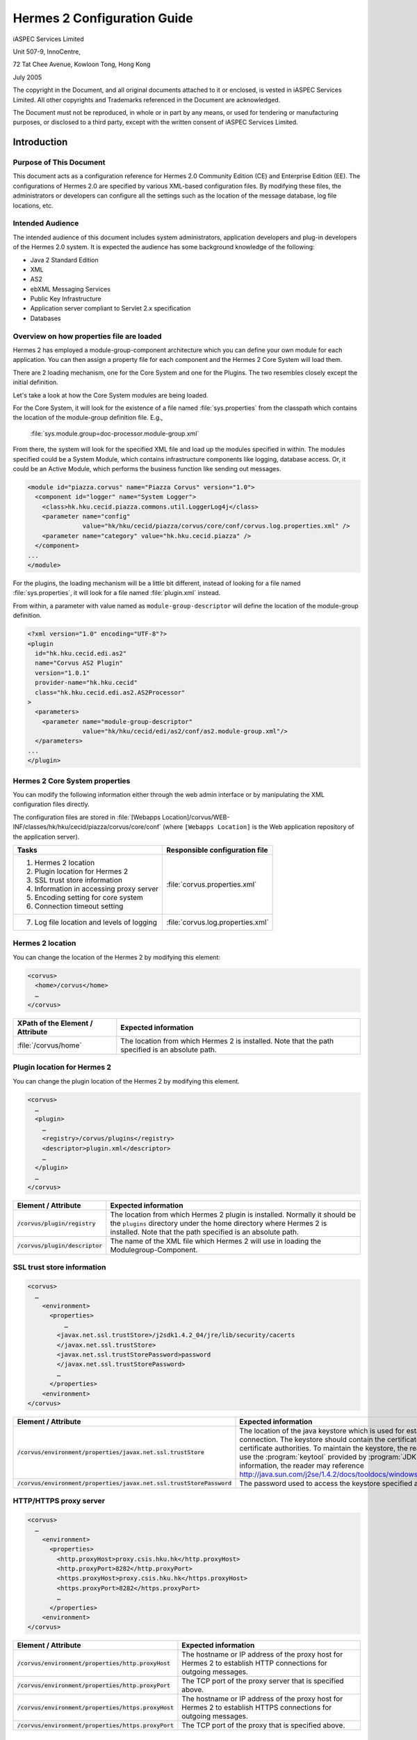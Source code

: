 .. _configuration:

Hermes 2 Configuration Guide
============================

iASPEC Services Limited

Unit 507-9, InnoCentre, 

72 Tat Chee Avenue, Kowloon Tong, Hong Kong

July 2005

The copyright in the Document, and all original documents attached to it or enclosed, is vested in iASPEC Services Limited.  All other copyrights and Trademarks referenced in the Document are acknowledged.

The Document must not be reproduced, in whole or in part by any means, or used for tendering or manufacturing purposes, or disclosed to a third party, except with the written consent of iASPEC Services Limited.


Introduction
------------

Purpose of This Document
^^^^^^^^^^^^^^^^^^^^^^^^

This document acts as a configuration reference for Hermes 2.0 Community Edition (CE) and Enterprise Edition (EE). The configurations of Hermes 2.0 are specified by various XML-based configuration files. By modifying these files, the administrators or developers can configure all the settings such as the location of the message database, log file locations, etc.

Intended Audience
^^^^^^^^^^^^^^^^^

The intended audience of this document includes system administrators, application developers and plug-in developers of the Hermes 2.0 system. It is expected the audience has some background knowledge of the following:

*   Java 2 Standard Edition
*   XML
*   AS2
*   ebXML Messaging Services
*   Public Key Infrastructure
*   Application server compliant to Servlet 2.x specification
*   Databases

Overview on how properties file are loaded
^^^^^^^^^^^^^^^^^^^^^^^^^^^^^^^^^^^^^^^^^^

Hermes 2 has employed a module-group-component architecture which you can define your own module for each application. You can then assign a property file for each component and the Hermes 2 Core System will load them.

There are 2 loading mechanism, one for the Core System and one for the Plugins. The two resembles closely except the initial definition.  

.. image:: _static/images/2-overview-1.jpeg

Let's take a look at how the Core System modules are being loaded. 

For the Core System, it will look for the existence of a file named :file:`sys.properties` from the classpath which contains the location of the module-group definition file. E.g.,

    :file:`sys.module.group=doc-processor.module-group.xml`

From there, the system will look for the specified XML file and load up the modules specified in within. The modules specified could be a System Module, which contains infrastructure components like logging, database access. Or, it could be an Active Module, which performs the business function like sending out messages.

.. code-block:: xml

    <module id="piazza.corvus" name="Piazza Corvus" version="1.0">
      <component id="logger" name="System Logger">
        <class>hk.hku.cecid.piazza.commons.util.LoggerLog4j</class>
        <parameter name="config" 
                   value="hk/hku/cecid/piazza/corvus/core/conf/corvus.log.properties.xml" />		
        <parameter name="category" value="hk.hku.cecid.piazza" />
      </component>
    ...
    </module>

For the plugins, the loading mechanism will be a little bit different, instead of looking for a file named :file:`sys.properties`, it will look for a file named :file:`plugin.xml` instead. 

.. image:: _static/images/2-overview-2.jpeg

From within, a parameter with value named as :literal:`module-group-descriptor` will define the location of the module-group definition.

.. code-block:: xml

    <?xml version="1.0" encoding="UTF-8"?>
    <plugin
      id="hk.hku.cecid.edi.as2"
      name="Corvus AS2 Plugin"
      version="1.0.1"
      provider-name="hk.hku.cecid"
      class="hk.hku.cecid.edi.as2.AS2Processor"
    >
      <parameters>
        <parameter name="module-group-descriptor"
                   value="hk/hku/cecid/edi/as2/conf/as2.module-group.xml"/>
      </parameters>
    ...
    </plugin>

Hermes 2 Core System properties
^^^^^^^^^^^^^^^^^^^^^^^^^^^^^^^
You can modify the following information either through the web admin interface or by manipulating the XML configuration files directly.

The configuration files are stored in :file:`[Webapps Location]/corvus/WEB-INF/classes/hk/hku/cecid/piazza/corvus/core/conf` (where :literal:`[Webapps Location]` is the Web application repository of the application server).

+----------------------------------------------------------------------+----------------------------------------+
| Tasks                                                                | Responsible configuration file         |
+======================================================================+========================================+
| 1.    Hermes 2 location                                              |                                        |
|                                                                      |                                        | 
| 2.    Plugin location for Hermes 2                                   |                                        |
|                                                                      |                                        | 
| 3.    SSL trust store information                                    |                                        |
|                                                                      |                                        | 
| 4.    Information in accessing proxy server                          | :file:`corvus.properties.xml`          |           
|                                                                      |                                        | 
| 5.    Encoding setting for core system                               |                                        |       
|                                                                      |                                        | 
| 6.    Connection timeout setting                                     |                                        | 
+----------------------------------------------------------------------+----------------------------------------+
| 7.    Log file location and levels of logging                        | :file:`corvus.log.properties.xml`      |
+----------------------------------------------------------------------+----------------------------------------+

Hermes 2 location
^^^^^^^^^^^^^^^^^
You can change the location of the Hermes 2 by modifying this element:

.. code-block:: xml

   <corvus>
     <home>/corvus</home>
     …
   </corvus>

+----------------------------------+--------------------------------------------------------------------------------------------------+
| XPath of the Element / Attribute | Expected information                                                                             |
+==================================+==================================================================================================+
| :file:`/corvus/home`             | The location from which Hermes 2 is installed. Note that the path specified is an absolute path. |
+----------------------------------+--------------------------------------------------------------------------------------------------+
 
Plugin location for Hermes 2
^^^^^^^^^^^^^^^^^^^^^^^^^^^^
You can change the plugin location of the Hermes 2 by modifying this element.

.. code-block:: xml

    <corvus>
      …
      <plugin>
        …   
        <registry>/corvus/plugins</registry>
        <descriptor>plugin.xml</descriptor>
        …
      </plugin>
      …
    </corvus>

+-----------------------------------+-----------------------------------------------------------------------------------------------------------------------------------------------------------------------------------------------------------------------+
| Element / Attribute               | Expected information                                                                                                                                                                                                  |
+===================================+=======================================================================================================================================================================================================================+
| :code:`/corvus/plugin/registry`   | The location from which Hermes 2 plugin is installed. Normally it should be the :literal:`plugins` directory under the home directory where Hermes 2 is installed.  Note that the path specified is an absolute path. |
+-----------------------------------+-----------------------------------------------------------------------------------------------------------------------------------------------------------------------------------------------------------------------+
| :code:`/corvus/plugin/descriptor` | The name of the XML file which Hermes 2 will use in loading the Modulegroup-Component.                                                                                                                                |
+-----------------------------------+-----------------------------------------------------------------------------------------------------------------------------------------------------------------------------------------------------------------------+

SSL trust store information
^^^^^^^^^^^^^^^^^^^^^^^^^^^
.. code-block:: xml

    <corvus>
      …
        <environment>
          <properties>
              …
            <javax.net.ssl.trustStore>/j2sdk1.4.2_04/jre/lib/security/cacerts
            </javax.net.ssl.trustStore>
            <javax.net.ssl.trustStorePassword>password
            </javax.net.ssl.trustStorePassword>
            …
          </properties>
        <environment>
    </corvus>


+-------------------------------------------------------------------------+---------------------------------------------------------------------------------------------------------------------------------------------------------------------------------------------------------------------------------------------------------------------------------------------------------------------------------------------------------------------------------------------+
| Element / Attribute                                                     | Expected information                                                                                                                                                                                                                                                                                                                                                                        |
+=========================================================================+=============================================================================================================================================================================================================================================================================================================================================================================================+
| :code:`/corvus/environment/properties/javax.net.ssl.trustStore`         | The location of the java keystore which is used for establishing SSL connection. The keystore should contain the certificates of trusted certificate authorities. To maintain the keystore, the reader should use the :program:`keytool` provided by :program:`JDK`. For more information, the reader may reference http://java.sun.com/j2se/1.4.2/docs/tooldocs/windows/keytool.html.      |
+-------------------------------------------------------------------------+---------------------------------------------------------------------------------------------------------------------------------------------------------------------------------------------------------------------------------------------------------------------------------------------------------------------------------------------------------------------------------------------+
| :code:`/corvus/environment/properties/javax.net.ssl.trustStorePassword` | The password used to access the keystore specified above.                                                                                                                                                                                                                                                                                                                                   |
+-------------------------------------------------------------------------+---------------------------------------------------------------------------------------------------------------------------------------------------------------------------------------------------------------------------------------------------------------------------------------------------------------------------------------------------------------------------------------------+

HTTP/HTTPS proxy server
^^^^^^^^^^^^^^^^^^^^^^^

.. code-block:: xml

    <corvus>
      …
        <environment>
          <properties>
            <http.proxyHost>proxy.csis.hku.hk</http.proxyHost> 
            <http.proxyPort>8282</http.proxyPort> 
            <https.proxyHost>proxy.csis.hku.hk</https.proxyHost> 
            <https.proxyPort>8282</https.proxyPort>
            …
          </properties>
        <environment>
    </corvus>


+--------------------------------------------------------+-----------------------------------------------------------------------------------------------------------------+
| Element / Attribute                                    | Expected information                                                                                            |
+========================================================+=================================================================================================================+
| :code:`/corvus/environment/properties/http.proxyHost`  | The hostname or IP address of the proxy host for Hermes 2 to establish HTTP connections for outgoing messages.  |
+--------------------------------------------------------+-----------------------------------------------------------------------------------------------------------------+
| :code:`/corvus/environment/properties/http.proxyPort`  | The TCP port of the proxy server that is specified above.                                                       |
+--------------------------------------------------------+-----------------------------------------------------------------------------------------------------------------+
| :code:`/corvus/environment/properties/https.proxyHost` | The hostname or IP address of the proxy host for Hermes 2 to establish HTTPS connections for outgoing messages. |
+--------------------------------------------------------+-----------------------------------------------------------------------------------------------------------------+
| :code:`/corvus/environment/properties/https.proxyPort` | The TCP port of the proxy that is specified above.                                                              |
+--------------------------------------------------------+-----------------------------------------------------------------------------------------------------------------+

Encoding setting for core system
^^^^^^^^^^^^^^^^^^^^^^^^^^^^^^^^

.. code-block:: xml

    <corvus>
      …
        <encoding>
          <servlet-request>UTF-8</servlet-request>
          <servlet-response>text/html;UTF-8</servlet-response>
        </encoding>CPver sh HTTP connections.eader may reference store,  e.g. istrators, application developers and plug-in developers to the Herm
    …
    </corvus>


+-------------------------------------------+-----------------------------------------------------------------------------------------------------------------------------------+
| Element / Attribute                       | Expected information                                                                                                              |
+===========================================+===================================================================================================================================+
| :code:`/corvus/encoding/servlet-request`  | The encoding of the incoming HTTP or HTTPS requests. UTF-8 is the recommended value because it can handle most written languages. |
+-------------------------------------------+-----------------------------------------------------------------------------------------------------------------------------------+
| :code:`/corvus/encoding/servlet-response` | The encoding of the outgoing HTTP or HTTP responses.                                                                              |
+-------------------------------------------+-----------------------------------------------------------------------------------------------------------------------------------+

Connection timeout setting
^^^^^^^^^^^^^^^^^^^^^^^^^^
.. code-block:: xml

    <corvus>
        …
      <properties>
        …
        <sun.net.client.defaultConnectTimeout>30000</sun.net.client.defaultConnectTimeout>
        <sun.net.client.defaultReadTimeout>300000</sun.net.client.defaultReadTimeout>
        …
      </properties>
      …
    </corvus>


+----------------------------------------------------------------+-----------------------------------------------------------------------------------------------------------------------------------------------------------------+
| Element / Attribute                                            | Expected information                                                                                                                                            |
+================================================================+=================================================================================================================================================================+
| :code:`/corvus/properies/sun.net.client.defaultConnectTimeout` | It specifies the timeout (in milliseconds) to establish the HTTP or HTTPS connections for outgoing messages. 30 seconds is the recommended value.               |
+----------------------------------------------------------------+-----------------------------------------------------------------------------------------------------------------------------------------------------------------+
| :code:`/corvus/properies/sun.net.client.defaultReadTimeout`    | It specifies the timeout (in milliseconds) when reading from input stream when a HTTP or HTTPS connection is established. 300 seconds is the recommended value. |
+----------------------------------------------------------------+-----------------------------------------------------------------------------------------------------------------------------------------------------------------+

Log file location and levels of logging
To change the settings of the log reported by corvus, you will need to modify the XML file named :file:`corvus.log.properties.xml`. How to configure the logging module is the same as configuring Apache Log4j. Note that for configuring the logs of ebMS plug-ins, you need to edit another configuration file.

.. code-block:: xml

    <log4j:configuration debug="null" threshold="null" xmlns:log4j="http://jakarta.apache.org/log4j/">
    <appender name="corvus" class="org.apache.log4j.RollingFileAppender">     
      <param name="File" value="/corvus/corvus.log"/>     
      <param name="Encoding" value="UTF-8"/>     
      <param name="MaxFileSize" value="100KB"/>     
      <param name="MaxBackupIndex" value="1"/>     
      <layout class="org.apache.log4j.PatternLayout">       
        <param name="ConversionPattern" value="%d{yyyy-MM-dd HH:mm:ss} [%-12.12t] &lt;%-5p&gt; &lt;%m&gt;%n"/>     
      </layout>  
    </appender>
    <category additivity="true" name="hk.hku.cecid.piazza">
      <priority value="debug"/>
      <appender-ref ref="corvus"/>
    </category>
    </log4j:configuration>

+------------------------------------------------------------------------------------------------------------------------------------------------------------------------------------------------------------------------------------+------------------------------------------------------------------------------------------------------------------------------------------------------------------------------------------------------------------------------------------------------------------------------------------------------------------+
| Element / Attribute                                                                                                                                                                                                                | Expected information                                                                                                                                                                                                                                                                                             |
+====================================================================================================================================================================================================================================+==================================================================================================================================================================================================================================================================================================================+
| :code:`log4j/category/priority`                                                                                                                                                                                                    | The log level of the Corvus logging. The available levels are :code:`debug`, :code:`info`, :code:`warn`, :code:`error` and :code:`fatal`. If you set the value as :code:`debug`, all logs will be printed.                                                                                                       |
+------------------------------------------------------------------------------------------------------------------------------------------------------------------------------------------------------------------------------------+------------------------------------------------------------------------------------------------------------------------------------------------------------------------------------------------------------------------------------------------------------------------------------------------------------------+
| :code:`/log4j/category/appender-ref@ref`                                                                                                                                                                                           | The name of the :code:`appender` to be used for logging. An :code:`appender` is to specify how to generate log files. In the above example, an :code:`appender` configuration element :code:`corvus` is used. The settings of the :code:`appender` are specified by the referenced :code:`appender` element.     |
+------------------------------------------------------------------------------------------------------------------------------------------------------------------------------------------------------------------------------------+------------------------------------------------------------------------------------------------------------------------------------------------------------------------------------------------------------------------------------------------------------------------------------------------------------------+
| :code:`/log4j/appender@class`                                                                                                                                                                                                      | The appender specified by this :code:`appender` configuration element. Apache Log4j provides a series of appender, such :code:`RollingFileAppender`, :code:`DailyRollingFileAppender`, etc.                                                                                                                      |
+------------------------------------------------------------------------------------------------------------------------------------------------------------------------------------------------------------------------------------+------------------------------------------------------------------------------------------------------------------------------------------------------------------------------------------------------------------------------------------------------------------------------------------------------------------+
| :code:`/log4j/appender@name`                                                                                                                                                                                                       | The name of this appender configuration element. The :file:`/category/appender-ref@ref` should reference the appender configuration element by this name.                                                                                                                                                        |
+------------------------------------------------------------------------------------------------------------------------------------------------------------------------------------------------------------------------------------+------------------------------------------------------------------------------------------------------------------------------------------------------------------------------------------------------------------------------------------------------------------------------------------------------------------+
| :code:`/log4j/appender/param[@name='File']/@value` (i.e. The :code:`value` attribute of the :code:`param` element under :code:`appender` element, whose :code:`name` attribute is :code:`File`)                                    | The path of Corvus log of this appender.                                                                                                                                                                                                                                                                         |
+---------------------------------------------------------------------------------------------------------------------------------------------------------------------------------------+--------------------------------------------+------------------------------------------------------------------------------------------------------------------------------------------------------------------------------------------------------------------------------------------------------------------------------------------------------------------+
| :code:`/log4j/appender/param[@name='Encoding']/@value` (i.e. The :code:`value` attribute of the :code:`param` element under :code:`appender` element, whose :code:`name` attribute is :code:`Encoding`                             | The encoding to be used for the log file.                                                                                                                                                                                                                                                                        |
+---------------------------------------------------------------------------------------------------------------------------------------------------------------------------------------+--------------------------------------------+------------------------------------------------------------------------------------------------------------------------------------------------------------------------------------------------------------------------------------------------------------------------------------------------------------------+
| :code:`/log4j/appender/param[@name='MaxFileSize']/@value` (i.e. The :code:`value` attribute of the :code:`param` element under :code:`appender` element, whose :code:`name` attribute is :code:`MaxFileSize'`                      | If the size of a log file has grown to exceed this limit, another new log file will be written and the old log file will be backed up. The backed-up log file's filename will have an index appended (e.g. :file:`corvus.log.1`).                                                                                |
+---------------------------------------------------------------------------------------------------------------------------------------------------------------------------------------+--------------------------------------------+------------------------------------------------------------------------------------------------------------------------------------------------------------------------------------------------------------------------------------------------------------------------------------------------------------------+
| :code:`/log4j/appender/param[@name=' MaxBackupIndex]/@value` (i.e. The :code:`value` attribute of the :code:`param` element under :code:`appender` element, whose :code:`name` attribute is :code:`MaxBackupIndex"`                | The maximum number of log files which will be backed up. For example, if it is set to 10, the maximum number of backed up log files will be 10 and their filenames will be :file:`xxx.log.1`, :file:`xxx.log.2`, … :file:`xxx.log.10`.                                                                           | 
+------------------------------------------------------------------------------------------------------------------------------------------------------------------------------------------------------------------------------------+------------------------------------------------------------------------------------------------------------------------------------------------------------------------------------------------------------------------------------------------------------------------------------------------------------------+
| :code:`/log4j/appender/layout/param[@name='ConversionPattern']/@value`                                                                                                                                                             | The pattern used in writing out the log file.                                                                                                                                                                                                                                                                    |
+------------------------------------------------------------------------------------------------------------------------------------------------------------------------------------------------------------------------------------+------------------------------------------------------------------------------------------------------------------------------------------------------------------------------------------------------------------------------------------------------------------------------------------------------------------+

Hermes2 Plugins properties
----------------------------------------------

AS2 Plugin
^^^^^^^^^^
In the directory :file:`<Hermes 2 Plugins Location>/hk.hku.cecid.edi.as2/conf/hk/hku/cecid/edi/as2/conf`, there are some configuration files for Hermes 2's AS2 plug-in. Which configuration file you should edit depends on your configuration task:


+----------------------------------------------------+----------------------------------------+
| Tasks                                              | Responsible configuration file         |
+====================================================+========================================+
| Log file location and level of logging             | :file:`As2.log.properties.xml`         |
+----------------------------------------------------+----------------------------------------+
| Information of the database to use                 | :file:`As2.module.core.xml`            |
+----------------------------------------------------+                                        |
| Location of keystore for signing outgoing messages |                                        |
+----------------------------------------------------+                                        |
| Location of the message repository                 |                                        |
+----------------------------------------------------+----------------------------------------+


Log file location and levels of logging
"""""""""""""""""""""""""""""""""""""""
To change the location of the log file, you will need to modify the XML file named :file:`as2.log.properties.xml`.

    .. code-block:: xml

        <log4j:configuration debug="null" threshold="null" xmlns:log4j="http://jakarta.apache.org/log4j/">
        <appender name="as2" class="org.apache.log4j.RollingFileAppender">     
          <param name="File" value="/as2.log"/>     
          <param name="Encoding" value="UTF-8"/>     
          <param name="MaxFileSize" value="100KB"/>     
          <param name="MaxBackupIndex" value="1"/>     
          <layout class="org.apache.log4j.PatternLayout">       
          <param name="ConversionPattern" 
                 value="%d{yyyy-MM-dd HH:mm:ss} [%-12.12t] &lt;%-5p&gt; &lt;%m&gt;%n"/>     
          </layout>  
        </appender>
        <category additivity="true" name="hk.hku.cecid.piazza">
          <priority value="debug"/>
          <appender-ref ref="as2"/>
        </category>
        </log4j:configuration>

+-------------------------------------------------------------------------------------------------------------------------------------------------------------------------------------------------------------------------+-----------------------------------------------------------------------------------------------------------------------------------------------------------------------------------------------------------------------------------------------------------------------------------------------------------------+
| Element / Attribute                                                                                                                                                                                                     | Expected information                                                                                                                                                                                                                                                                                            | 
+=========================================================================================================================================================================================================================+=================================================================================================================================================================================================================================================================================================================+
| :code:`/log4j/category/priority`                                                                                                                                                                                        | The log level of the AS2 plug-in logging. The available levels are :code:`debug`, :code:`info`, :code:`warn`, :code:`error` and :code:`fatal`. If you set the value as :code:`debug`, all logs will be printed.                                                                                                 | 
+-------------------------------------------------------------------------------------------------------------------------------------------------------------------------------------------------------------------------+-----------------------------------------------------------------------------------------------------------------------------------------------------------------------------------------------------------------------------------------------------------------------------------------------------------------+
| :code:`/log4j/category/appender-ref@ref`                                                                                                                                                                                | The name of the :code:`appender` to be used for logging. An :code:`appender` is to specify how to generate log files. In the above example, an :code:`appender` configuration element :code:`as2` is used. The settings of the :code:`appender` are specified by the referenced :code:`appender` element.       |
+-------------------------------------------------------------------------------------------------------------------------------------------------------------------------------------------------------------------------+-----------------------------------------------------------------------------------------------------------------------------------------------------------------------------------------------------------------------------------------------------------------------------------------------------------------+
| :code:`/log4j/appender@class`                                                                                                                                                                                           | The appender specified by this "appender" configuration element. Apache Log4j provides a series of appender, such RollingFileAppender, DailyRollingFileAppender, etc.                                                                                                                                           | 
+-------------------------------------------------------------------------------------------------------------------------------------------------------------------------------------------------------------------------+-----------------------------------------------------------------------------------------------------------------------------------------------------------------------------------------------------------------------------------------------------------------------------------------------------------------+
| :code:`/log4j/appender@name`                                                                                                                                                                                            | The name of this appender configuration element. The :file:`/category/appender-ref@ref` should reference the appender configuration element by this name.                                                                                                                                                       | 
+-------------------------------------------------------------------------------------------------------------------------------------------------------------------------------------------------------------------------+-----------------------------------------------------------------------------------------------------------------------------------------------------------------------------------------------------------------------------------------------------------------------------------------------------------------+
| :code:`/log4j/appender/param[@name='File']/@value` (i.e. The :code:`value` attribute of the :code:`param` element under :code:`appender` element, whose :code:`name` attribute is :code:`File`)                         | The path of AS2 log of this appender.                                                                                                                                                                                                                                                                           |
+-------------------------------------------------------------------------------------------------------------------------------------------------------------------------------------------------------------------------+-----------------------------------------------------------------------------------------------------------------------------------------------------------------------------------------------------------------------------------------------------------------------------------------------------------------+
| :code:`/log4j/appender/param[@name='Encoding']/@value` (i.e. The :code:`value` attribute of the :code:`param` element under :code:`appender` element, whose :code:`name` attribute is :code:`Encoding`)                 | The encoding to be used for the log file.                                                                                                                                                                                                                                                                       |
+-------------------------------------------------------------------------------------------------------------------------------------------------------------------------------------------------------------------------+-----------------------------------------------------------------------------------------------------------------------------------------------------------------------------------------------------------------------------------------------------------------------------------------------------------------+
| :code:`/log4j/appender/param[@name='MaxFileSize']/@value` (i.e. The :code:`value` attribute of the :code:`param` element under :code:`appender` element, whose :code:`name` attribute is :code:`MaxFileSize`)           | If the size of a log file has grown to exceed this limit, another new log file will be written and the old log file will be backed up. The backed-up log file's filename will have an index appended (e.g. :file:`as2.log.1`).                                                                                  |
+-------------------------------------------------------------------------------------------------------------------------------------------------------------------------------------------------------------------------+-----------------------------------------------------------------------------------------------------------------------------------------------------------------------------------------------------------------------------------------------------------------------------------------------------------------+
| :code:`/log4j/appender/param[@name='MaxBackupIndex]/@value` (i.e. The :code:`value` attribute of the :code:`param` element under :code:`appender` element, whose :code:`name` attribute is :code:`MaxBackupIndex`)      | The maximum number of log files which will be backed up. For example, if it is set to 10, the maximum number of backed up log files will be 10 and their filenames will be :file:`xxx.log.1`, :file:`xxx.log.2`, … :file:`xxx.log.10`.                                                                          |
+-------------------------------------------------------------------------------------------------------------------------------------------------------------------------------------------------------------------------+-----------------------------------------------------------------------------------------------------------------------------------------------------------------------------------------------------------------------------------------------------------------------------------------------------------------+
| :code:`/log4j/appender/layout/param[@name='ConversionPattern']/@value`                                                                                                                                                  | The pattern used in writing out the log file.                                                                                                                                                                                                                                                                   |
+-------------------------------------------------------------------------------------------------------------------------------------------------------------------------------------------------------------------------+-----------------------------------------------------------------------------------------------------------------------------------------------------------------------------------------------------------------------------------------------------------------------------------------------------------------+


Connections to Message Database
"""""""""""""""""""""""""""""""
    .. code-block:: xml

       <module>
       …
       <component id="daofactory" name="AS2 DAO Factory">
       <class>
       hk.hku.cecid.piazza.commons.dao.ds.SimpleDSDAOFactory
       </class>
         <parameter name="driver" value="org.postgresql.Driver" />
         <parameter name="url" 
                    value="jdbc:postgresql://localhost:5432/as2" />
         <parameter name="username" value="corvus" />
         <parameter name="password" value="corvus" />
         <parameter name="pooling" value="true" />
         <parameter name="maxActive" value="20" />
         <parameter name="maxIdle" value="10" />
         <parameter name="maxWait" value="-1" />
         <parameter name="config" 
                    value="hk/hku/cecid/edi/as2/conf/as2.dao.xml" />
       </component>
       …
       </module>

+---------------------------------------------------------------------------------------------+-------------------------------------------------------------------------------------------------------------------------------------------------------------------------------------------------------------------------------------------------------------------------------+
| Element / Attribute                                                                         | Expected information                                                                                                                                                                                                                                                          |
+=============================================================================================+===============================================================================================================================================================================================================================================================================+
| :code:`/module/component[@id='daofactory']/class`                                           | The java class to use in establishing database connection, you can select from                                                                                                                                                                                                |  
|                                                                                             |                                                                                                                                                                                                                                                                               | 
|                                                                                             | * :code:`hk.hku.cecid.piazza.commons.dao.ds.SimpleDSDAOFactory`, if you want AS2 to manage the database connection pool                                                                                                                                                       |
|                                                                                             | * :code:`hk.hku.cecid.piazza.commons.dao.ds.DataSourceDAOFactory`, if you want the application server manages the database connection pool, which is accessible through JNDI (Java Naming and Directory Interface) name.                                                      | 
+---------------------------------------------------------------------------------------------+-------------------------------------------------------------------------------------------------------------------------------------------------------------------------------------------------------------------------------------------------------------------------------+
| Belows are fields you need to fill in if you are using SimpleDSDAOFactory                                                                                                                                                                                                                                                                                                   |
+---------------------------------------------------------------------------------------------+-------------------------------------------------------------------------------------------------------------------------------------------------------------------------------------------------------------------------------------------------------------------------------+
| :code:`/module/component[@id='daofactory']/` :code:`parameter[@name='driver']/@value`       | The JDBC driver that should be used, we have provided the driver for postgres by default. You should put the driver to your :file:`[Tomcat Home]/webapps/corvus/WEB-INF/lib`, where we suppose the web application repository is configured as :file:`[Tomcat Home]/webapps`. |
+---------------------------------------------------------------------------------------------+-------------------------------------------------------------------------------------------------------------------------------------------------------------------------------------------------------------------------------------------------------------------------------+
| :code:`/module/component[@id='daofactory']/` :code:`parameter[@name='url']/@value`          | The URL in establishing the database connection, please refer to the document of the JDBC driver for the syntax. For PostgreSQL datatabse, the syntax is :code:`jdbc:postgresql://<IP or hostname of the database>/<message database name for AS2>`                           |
+---------------------------------------------------------------------------------------------+-------------------------------------------------------------------------------------------------------------------------------------------------------------------------------------------------------------------------------------------------------------------------------+
| :code:`/module/component[@id='daofactory']/` :code:`parameter[@name='username']/@value`     | The username to connect to the database.                                                                                                                                                                                                                                      |
+---------------------------------------------------------------------------------------------+-------------------------------------------------------------------------------------------------------------------------------------------------------------------------------------------------------------------------------------------------------------------------------+
| :code:`/module/component[@id='daofactory']/` :code:`parameter[@name='password']/@value`     | The password for the username specified.                                                                                                                                                                                                                                      |
+---------------------------------------------------------------------------------------------+-------------------------------------------------------------------------------------------------------------------------------------------------------------------------------------------------------------------------------------------------------------------------------+
| :code:`/module/component[@id='daofactory']/` :code:`parameter[@name='pooling']/@value`      | The boolean value (:literal:`true`/:literal:`false`) specifying if connection pooling should be used.                                                                                                                                                                         |
+---------------------------------------------------------------------------------------------+-------------------------------------------------------------------------------------------------------------------------------------------------------------------------------------------------------------------------------------------------------------------------------+
| :code:`/module/component[@id='daofactory']/` :code:`parameter[@name='maxActive']/@value`    | The maximum number of active threads.                                                                                                                                                                                                                                         |
+---------------------------------------------------------------------------------------------+-------------------------------------------------------------------------------------------------------------------------------------------------------------------------------------------------------------------------------------------------------------------------------+
| :code:`/module/component[@id='daofactory']/` :code:`parameter[@name='maxIdle']/@value`      | The maximum number of threads that can remains idle.                                                                                                                                                                                                                          |
+---------------------------------------------------------------------------------------------+-------------------------------------------------------------------------------------------------------------------------------------------------------------------------------------------------------------------------------------------------------------------------------+
| :code:`/module/component[@id='daofactory']/` :code:`parameter[@name='maxWait']/@value`      | The maximum number of milliseconds that the pool will wait (when there are no available connections) for a connection to be returned before throwing an exception, or :literal:`-1` to wait indefinitely.                                                                     |
+---------------------------------------------------------------------------------------------+-------------------------------------------------------------------------------------------------------------------------------------------------------------------------------------------------------------------------------------------------------------------------------+
| :code:`/module/component[@id='daofactory']/` :code:`parameter[@name='config']/@value`       | Additional configuration files that will be used by the plug-in. You should just leave it as is.                                                                                                                                                                              |
+---------------------------------------------------------------------------------------------+-------------------------------------------------------------------------------------------------------------------------------------------------------------------------------------------------------------------------------------------------------------------------------+
| Belows are fields you need to fill in if you are using DataSourceDAOFactory                                                                                                                                                                                                                                                                                                 |
+---------------------------------------------------------------------------------------------+-------------------------------------------------------------------------------------------------------------------------------------------------------------------------------------------------------------------------------------------------------------------------------+
| datasource                                                                                  | The JNDI name of the Data Source for connecting the message database, e.g. :literal:`java:/comp/env/jdbc/as2db`                                                                                                                                                               |
+---------------------------------------------------------------------------------------------+-------------------------------------------------------------------------------------------------------------------------------------------------------------------------------------------------------------------------------------------------------------------------------+

Location of Keystore for Digital Sigature on Outgoing Messages
""""""""""""""""""""""""""""""""""""""""""""""""""""""""""""""

.. code-block:: xml

    <module id="as2.core" name="Corvus AS2" version="1.0">
    …
    <component id="keystore-manager" name="AS2 Key Store Manager">
      <class>hk.hku.cecid.piazza.commons.security.KeyStoreManager</class>
      <parameter name="keystore-location" value="as2.p12"/>
      <parameter name="keystore-password" value="password"/>
      <parameter name="key-alias" value="corvusas2"/>
      <parameter name="key-password" value=""/>
      <parameter name="keystore-type" value="PKCS12"/>
      <parameter name="keystore-provider" value="org.bouncycastle.jce.provider.BouncyCastleProvider"/>
      </component>
    …
    </module>

+-----------------------------------------------------------------------------------------------+------------------------------------------------------------------------------------------+
| Element / Attribute                                                                           | Expected information                                                                     |
+===============================================================================================+==========================================================================================+
| :code:`/module/component[@id='keystore-manager']/parameter[@name='keystore-location']/@value` | The path of the keystore for signing outgoing messages.                                  |
+-----------------------------------------------------------------------------------------------+------------------------------------------------------------------------------------------+
| :code:`/module/component[@id='keystore-manager']/parameter[@name='keystore-password']/@value` | The password for accessing the keystore.                                                 |
+-----------------------------------------------------------------------------------------------+------------------------------------------------------------------------------------------+
| :code:`/module/component[@id='keystore-manager]/parameter[@name='key-alias']/@value`          | The alias of the private key for digital signature.                                      |
+-----------------------------------------------------------------------------------------------+------------------------------------------------------------------------------------------+
| :code:`/module/component[@id='keystore-manager]/parameter[@name='key-password']/@value`       | The password protecting the private key for digital signature.                           |
+-----------------------------------------------------------------------------------------------+------------------------------------------------------------------------------------------+
| :code:`/module/component[@id='keystore-manager]/parameter[@name='keystore-type']/@value`      | The keystore format of the keystore. It is either :literal:`PKCS12` or :literal:`JKS`.   |
+-----------------------------------------------------------------------------------------------+------------------------------------------------------------------------------------------+

Location of the message repository
""""""""""""""""""""""""""""""""""
Outgoing Repository:

.. code-block:: xml

    <module id="as2.core" name="Corvus AS2" version="1.0">
    …
    <component id="outgoing-payload-repository" name="AS2 Outgoing Payload Repository">
    <class>
    hk.hku.cecid.edi.as2.module.PayloadRepository
    </class>
      <parameter name="location" value="/as2-outgoing-repository" />
      <parameter name="type-edi" value="application/EDIFACT" />
      <parameter name="type-x12" value="application/EDI-X12" />
      <parameter name="type-eco" value="application/edi-consent" />
      <parameter name="type-xml" value="application/XML" />
    </component>
    …
    </module>


+---------------------------------------------------------------------------------------------------------+----------------------------------------------------------------------------------------------------------------------------------------+
| Element / Attribute                                                                                     | Expected information                                                                                                                   |
+=========================================================================================================+========================================================================================================================================+
| :code:`/module/component[id='outgoing-payload-repository']/class`                                       | The java class responsible for handing the outgoing payload. You should just leave it as is.                                           |
+---------------------------------------------------------------------------------------------------------+----------------------------------------------------------------------------------------------------------------------------------------+
| :code:`/module/component[id='outgoing-payload-repository']/` :code:`parameter[@name='location']/@value` | The folder location which will store the outgoing payload. E.g., :file:`c:\program files\hermes2\repository\as2-outgoing-repository`   |
+---------------------------------------------------------------------------------------------------------+----------------------------------------------------------------------------------------------------------------------------------------+
| :code:`/module/component[id='outgoing-payload-repository']/` :code:`parameter[@name='type-edi]/@value`  | You should leave the field as what it is.                                                                                              |
+---------------------------------------------------------------------------------------------------------+                                                                                                                                        |
| :code:`/module/component[id='outgoing-payload-repository']/` :code:`parameter[@name='type-x12]/@value`  |                                                                                                                                        |
+---------------------------------------------------------------------------------------------------------+                                                                                                                                        |
| :code:`/module/component[id='outgoing-payload-repository']/` :code:`parameter[@name='type-eco]/@value`  |                                                                                                                                        |
+---------------------------------------------------------------------------------------------------------+                                                                                                                                        |
| :code:`/module/component[id='outgoing-payload-repository']/` :code:`parameter[@name='type-xml]/@value`  |                                                                                                                                        |
+---------------------------------------------------------------------------------------------------------+----------------------------------------------------------------------------------------------------------------------------------------+

.. code-block:: xml

    <module id="as2.core" name="Corvus AS2" version="1.0">
    …
    <component id="incoming-payload-repository" name="AS2 Incoming Payload Repository">		
      <class>
        hk.hku.cecid.edi.as2.module.PayloadRepository
      </class>
      <parameter name="location" value="/as2-incoming-repository" />
      <parameter name="type-edi" value="application/EDIFACT" />
      <parameter name="type-x12" value="application/EDI-X12" />
      <parameter name="type-eco" value="application/edi-consent" />
      <parameter name="type-xml" value="application/XML" />
    </component>
    …
    </module>


+-----------------------------------------------------------------------------------------+------------------------------------------------------------------------------------------------------------------------------+
| Element / Attribute                                                                     | Expected information                                                                                                         |
+=========================================================================================+==============================================================================================================================+
| /module/component[id='incoming-payload-repository']/class                               | The java class responsible for handing the incoming payload. You should just leave it as is.                                 |
+-----------------------------------------------------------------------------------------+------------------------------------------------------------------------------------------------------------------------------+
| /module/component[id='outgoing-payload-repository']/ parameter[@name='location']/@value | The folder location which will store the outgoing payload. E.g., c:\program files\hermes2\repository\as2-incoming-repository |
+-----------------------------------------------------------------------------------------+------------------------------------------------------------------------------------------------------------------------------+
| /module/component[id='outgoing-payload-repository']/ parameter[@name=' type-edi]/@value | You should leave the field as what it is.                                                                                    |
+-----------------------------------------------------------------------------------------+                                                                                                                              |
| /module/component[id='outgoing-payload-repository']/ parameter[@name=' type-x12]/@value |                                                                                                                              |
+-----------------------------------------------------------------------------------------+                                                                                                                              |
| /module/component[id='outgoing-payload-repository']/ parameter[@name=' type-eco]/@value |                                                                                                                              |
+-----------------------------------------------------------------------------------------+                                                                                                                              |
| /module/component[id='outgoing-payload-repository']/ parameter[@name=' type-xml]/@value |                                                                                                                              |
+-----------------------------------------------------------------------------------------+------------------------------------------------------------------------------------------------------------------------------+


Original Message Repository (It is a temporary message repository used when Hermes 2 is composing or receiving AS2 messages):


.. code-block:: xml

    <module id="as2.core" name="Corvus AS2" version="1.0">
    …
    <component id="original-message-repository" name="AS2 Original Message Repository">		
        <class>
            hk.hku.cecid.edi.as2.module.MessageRepository
        </class>
            <parameter name="location" value="/as2-message-repository" />
            <parameter name="is-disabled" value="false" />
    </component>
    …
    </module>

+-----------------------------------------------------------+-----------------------------------------------------------------------------------------------------------------------------+
| Element / Attribute                                       | Expected information                                                                                                        |
+===========================================================+=============================================================================================================================+
| /module/component[id='original-payload-repository']/class | The java class responsible for handing the original message. You should just leave it as is.                                |
+-----------------------------------------------------------+-----------------------------------------------------------------------------------------------------------------------------+
| location                                                  | The folder location which will store the outgoing payload. E.g., c:\program files\hermes2\repository\as2-message-repository |
+-----------------------------------------------------------+-----------------------------------------------------------------------------------------------------------------------------+
| is-disabled                                               | The flag indicates if the original message should be stored locally.                                                        |
+-----------------------------------------------------------+-----------------------------------------------------------------------------------------------------------------------------+


ebMS Plugin
^^^^^^^^^^^
In the directory <Hermes 2 Plugins Location>/ hk.hku.cecid.ebms/conf/hk/hku/cecid/ebms/spa/conf, there are some configuration files for Hermes 2's AS2 plug-in. Which configuration file you should edit depends on your configuration task:

+------------------------------------------------------------------+--------------------------------+
| Tasks                                                            | Responsible configuration file |
+==================================================================+================================+
| Log file location and level of logging                           | Log4j.properties.xml           |
+------------------------------------------------------------------+--------------------------------+
| Connections to Message Database                                  | Ebms.module.xml                |
+------------------------------------------------------------------+                                |
| Location of keystore for digital signature on outgoing messages  |                                |
+------------------------------------------------------------------+                                |
| Location of keystore for S/MIME decryption for incoming messages |                                |
+------------------------------------------------------------------+--------------------------------+


Log file location and levels of logging
"""""""""""""""""""""""""""""""""""""""
To change the location of the log file, you will need to modify the XML file named as2.log.properties.xml

.. code-block:: xml

    <log4j:configuration debug="null" threshold="null" xmlns:log4j="http://jakarta.apache.org/log4j/">

    <appender name="RollingFileAppender" class="org.apache.log4j.RollingFileAppender">     
        <param name="File" value="/as2.log"/>     
        <param name="Encoding" value="UTF-8"/>     
        <param name="MaxFileSize" value="100KB"/>     
        <param name="MaxBackupIndex" value="1"/>     
        <layout class="org.apache.log4j.PatternLayout">       
        <param name="ConversionPattern" value="%d{yyyy-MM-dd HH:mm:ss} [%-12.12t] &lt;%-5p&gt; &lt;%m&gt;%n"/>     
        </layout>  
    </appender>

    <category additivity="true" name="hk.hku.cecid.piazza">
        <priority value="debug"/>
        <appender-ref ref="RollingFileAppender"/>
      </category>

    </log4j:configuration>


+-------------------------------------------------------------------------------------------------------------------------------------------------------------------------------+---------------------------------------------------------------------------------------------------------------------------------------------------------------------------------------------------------------------------------------------------------------------------------------+
| Element / Attribute                                                                                                                                                           | Expected information                                                                                                                                                                                                                                                                  |
+===============================================================================================================================================================================+=======================================================================================================================================================================================================================================================================================+
| /log4j/category/priority                                                                                                                                                      | The log level of the AS2 plug-in logging. The available levels are "debug", "info", "warn", "error" and "fatal". If you set the value as "debug", all logs will be printed.                                                                                                           |
+-------------------------------------------------------------------------------------------------------------------------------------------------------------------------------+---------------------------------------------------------------------------------------------------------------------------------------------------------------------------------------------------------------------------------------------------------------------------------------+
| /log4j/category/appender-ref@ref                                                                                                                                              | The name of the "appender" to be used for logging. An "appender" is to specify how to generate log files. In the above example, an "appender" configuration element "RollingFileAppender" is used. The settings of the "appender" are specified by the referenced "appender" element. |
+-------------------------------------------------------------------------------------------------------------------------------------------------------------------------------+---------------------------------------------------------------------------------------------------------------------------------------------------------------------------------------------------------------------------------------------------------------------------------------+
| /log4j/appender@class                                                                                                                                                         | The appender specified by this "appender" configuration element. Apache Log4j provides a series of appender, such RollingFileAppender, DailyRollingFileAppender, etc.                                                                                                                 |
+-------------------------------------------------------------------------------------------------------------------------------------------------------------------------------+---------------------------------------------------------------------------------------------------------------------------------------------------------------------------------------------------------------------------------------------------------------------------------------+
| /log4j/appender@name                                                                                                                                                          | The name of this appender configuration element. The /category/appender-ref@ref should reference the appender configuration element by this name.                                                                                                                                     |
+-------------------------------------------------------------------------------------------------------------------------------------------------------------------------------+---------------------------------------------------------------------------------------------------------------------------------------------------------------------------------------------------------------------------------------------------------------------------------------+
| /log4j/appender/param[@name='File']/@value (i.e. The "value" attribute of the "param" element under "appender" element, whose "name" attribute is "File")                     | The path of AS2 log of this appender.                                                                                                                                                                                                                                                 |
+-------------------------------------------------------------------------------------------------------------------------------------------------------------------------------+---------------------------------------------------------------------------------------------------------------------------------------------------------------------------------------------------------------------------------------------------------------------------------------+
| /log4j/appender/param[@name='Encoding']/@value (i.e. The "value" attribute of the "param" element under "appender" element, whose "name" attribute is "Encoding")             | The encoding to be used for the log file.                                                                                                                                                                                                                                             |
+-------------------------------------------------------------------------------------------------------------------------------------------------------------------------------+---------------------------------------------------------------------------------------------------------------------------------------------------------------------------------------------------------------------------------------------------------------------------------------+
| /log4j/appender/param[@name='MaxFileSize']/@value (i.e. The "value" attribute of the "param" element under "appender" element, whose "name" attribute is "MaxFileSize'")      | If the size of a log file has grown to exceed this limit, another new log file will be written and the old log file will be backed up. The backed-up log file's filename will have an index appended (e.g. as2.log.1).                                                                |
+-------------------------------------------------------------------------------------------------------------------------------------------------------------------------------+---------------------------------------------------------------------------------------------------------------------------------------------------------------------------------------------------------------------------------------------------------------------------------------+
| /log4j/appender/param[@name=' MaxBackupIndex]/@value (i.e. The "value" attribute of the "param" element under "appender" element, whose "name" attribute is "MaxBackupIndex") | The maximum number of log files which will be backed up. For example, if it is set to 10, the maximum number of backed up log files will be 10 and their filenames will be xxx.log.1, xxx.log.2, … xxx.log.10.                                                                        |
+-------------------------------------------------------------------------------------------------------------------------------------------------------------------------------+---------------------------------------------------------------------------------------------------------------------------------------------------------------------------------------------------------------------------------------------------------------------------------------+
| /log4j/appender/layout/param[@name='ConversionPattern']/@value                                                                                                                | The pattern used in writing out the log file.                                                                                                                                                                                                                                         |
+-------------------------------------------------------------------------------------------------------------------------------------------------------------------------------+---------------------------------------------------------------------------------------------------------------------------------------------------------------------------------------------------------------------------------------------------------------------------------------+

Connections to Message Database
"""""""""""""""""""""""""""""""

.. code-block:: xml

    <module>
    …
    <component id="daofactory" name="System DAO Factory">
    <class>
    hk.hku.cecid.piazza.commons.dao.ds.SimpleDSDAOFactory
    </class>
        <parameter name="driver" value="org.postgresql.Driver" />
        <parameter name="url" 
         value="jdbc:postgresql://localhost:5432/ebms" />
        <parameter name="username" value="corvus" />
        <parameter name="password" value="corvus" />
          <parameter name="pooling" value="true" />
          <parameter name="maxActive" value="20" />
          <parameter name="maxIdle" value="10" />
          <parameter name="maxWait" value="-1" />
        <parameter name="config">
                hk/hku/cecid/ebms/spa/conf/DAOMessage.xml,
                hk/hku/cecid/ebms/spa/conf/DAORepository.xml,
                hk/hku/cecid/ebms/spa/conf/DAOOutbox.xml,
                hk/hku/cecid/ebms/spa/conf/DAOInbox.xml,
                hk/hku/cecid/ebms/spa/conf/DAOMessageServer.xml,
                hk/hku/cecid/ebms/spa/conf/DAOPartnership.xml
         </parameter>
    </component>
    …
    </module>

+--------------------------------------------------------------------------------+--------------------------------------------------------------------------------------------------------------------------------------------------------------------------------------------------------------------------------------------------------------------+
| Element / Attribute                                                            | Expected information                                                                                                                                                                                                                                               |
+================================================================================+====================================================================================================================================================================================================================================================================+
| /module/component[@id='daofactory']/class                                      | The java class to use in establishing database connection, you can select from                                                                                                                                                                                     |
|                                                                                |                                                                                                                                                                                                                                                                    |
|                                                                                | * "hk.hku.cecid.piazza.commons.dao.ds.SimpleDSDAOFactory", if you want AS2 to manage the database connection pool.                                                                                                                                                 |
|                                                                                | * "hk.hku.cecid.piazza.commons.dao.ds.DataSourceDAOFactory", if you want the application server manages the database connection pool, which is accessible through JNDI (Java Naming and Directory Interface) name.                                                 |
+--------------------------------------------------------------------------------+--------------------------------------------------------------------------------------------------------------------------------------------------------------------------------------------------------------------------------------------------------------------+
| Belows are fields you need to fill in if you are using SimpleDSDAOFactory                                                                                                                                                                                                                                                                           |
+--------------------------------------------------------------------------------+--------------------------------------------------------------------------------------------------------------------------------------------------------------------------------------------------------------------------------------------------------------------+
| /module/component[@id='daofactory']/ parameter[@name='driver']/@value          | The JDBC driver that should be used, we have provided the driver for postgres by default. You should put the driver to your [Tomcat Home]/webapps/corvus/WEB-INF/lib, where we suppose the web application repository is configured as [Tomcat Home]/webapps.      |
+--------------------------------------------------------------------------------+--------------------------------------------------------------------------------------------------------------------------------------------------------------------------------------------------------------------------------------------------------------------+
| /module/component[@id='daofactory']/ parameter[@name='url']/@value             | The URL in establishing the database connection, please refer to the document of the JDBC driver for the syntax. For PostgreSQL datatabse, the syntax is "jdbc:postgresql://<IP or hostname of the database>/<message database name for AS2>"                      |
+--------------------------------------------------------------------------------+--------------------------------------------------------------------------------------------------------------------------------------------------------------------------------------------------------------------------------------------------------------------+
| /module/component[@id='daofactory']/ parameter[@name='username']/@value        | The username to connect to the database.                                                                                                                                                                                                                           |
+--------------------------------------------------------------------------------+--------------------------------------------------------------------------------------------------------------------------------------------------------------------------------------------------------------------------------------------------------------------+
| /module/component[@id='daofactory']/ parameter[@name='password']/@value        | The password for the username specified.                                                                                                                                                                                                                           |
+--------------------------------------------------------------------------------+--------------------------------------------------------------------------------------------------------------------------------------------------------------------------------------------------------------------------------------------------------------------+
| /module/component[@id='daofactory']/ parameter[@name='pooling']/@value         | The boolean value (true/false) specifying if connection pooling should be used.                                                                                                                                                                                    |
+--------------------------------------------------------------------------------+--------------------------------------------------------------------------------------------------------------------------------------------------------------------------------------------------------------------------------------------------------------------+
| /module/component[@id='daofactory']/ parameter[@name='maxActive']/@value       | The maximum number of active threads.                                                                                                                                                                                                                              |
+--------------------------------------------------------------------------------+--------------------------------------------------------------------------------------------------------------------------------------------------------------------------------------------------------------------------------------------------------------------+
| /module/component[@id='daofactory']/ parameter[@name='maxIdle']/@value         | The maximum number of threads that can remains idle.                                                                                                                                                                                                               |
+--------------------------------------------------------------------------------+--------------------------------------------------------------------------------------------------------------------------------------------------------------------------------------------------------------------------------------------------------------------+
| /module/component[@id='daofactory']/ parameter[@name='maxWait']/@value         | The maximum number of milliseconds that the pool will wait (when there are no available connections) for a connection to be returned before throwing an exception, or -1 to wait indefinitely.                                                                     |
+--------------------------------------------------------------------------------+--------------------------------------------------------------------------------------------------------------------------------------------------------------------------------------------------------------------------------------------------------------------+
| /module/component[@id='daofactory']/ parameter[@name='config']/@value          | Additional configuration files that will be used by the plug-in. You should just leave it as is.                                                                                                                                                                   |
+--------------------------------------------------------------------------------+--------------------------------------------------------------------------------------------------------------------------------------------------------------------------------------------------------------------------------------------------------------------+
| Belows are fields you need to fill in if you are using DataSourceDAOFactory                                                                                                                                                                                                                                                                         |
+--------------------------------------------------------------------------------+--------------------------------------------------------------------------------------------------------------------------------------------------------------------------------------------------------------------------------------------------------------------+
| datasource                                                                     | The JNDI name of the Data Source for connecting the message database, e.g. java:/comp/env/jdbc/ebmsdb                                                                                                                                                              |
+--------------------------------------------------------------------------------+--------------------------------------------------------------------------------------------------------------------------------------------------------------------------------------------------------------------------------------------------------------------+

Location of Keystore for Digital Signature on Outgoing Messages
"""""""""""""""""""""""""""""""""""""""""""""""""""""""""""""""

.. code-block:: xml

    <module id="ebms.main" name="Ebms Plugin" version="1.0">
    …
    <component id="keystore-manager" name="Key Store Manager for Digital Signature">
        <class>hk.hku.cecid.piazza.commons.security.KeyStoreManager</class>
        <parameter name="keystore-location" value="ebms.p12"/>
        <parameter name="keystore-password" value="password"/>
        <parameter name="key-alias" value="CorvusEbMS"/>
        <parameter name="key-password" value="password"/>
        <parameter name="keystore-type" value="PKCS12"/>
        <parameter name="keystore-provider" value="org.bouncycastle.jce.provider.BouncyCastleProvider"/>
        </component>
    …
    </module>

+----------------------------------------------------------------------------------------+----------------------------------------------------------------------+
| Element / Attribute                                                                    | Expected information                                                 |
+========================================================================================+======================================================================+
| /module/component[@id='keystore-manager']/parameter[@name=' keystore-location']/@value | The path of the keystore for signing outgoing messages.              |
+----------------------------------------------------------------------------------------+----------------------------------------------------------------------+
| /module/component[@id='keystore-manager']/parameter[@name=' keystore-password']/@value | The password for accessing the keystore.                             |
+----------------------------------------------------------------------------------------+----------------------------------------------------------------------+
| /module/component[@id='keystore-manager]/parameter[@name=' key-alias']/@value          | The alias of the private key for digital signature.                  |
+----------------------------------------------------------------------------------------+----------------------------------------------------------------------+
| /module/component[@id='keystore-manager]/parameter[@name=' key-password']/@value       | The password protecting the private key for digital signature.       |
+----------------------------------------------------------------------------------------+----------------------------------------------------------------------+
| /module/component[@id='keystore-manager]/parameter[@name=' keystore-type']/@value      | The keystore format of the keystore. It is either "PKCS12" or "JKS". |
+----------------------------------------------------------------------------------------+----------------------------------------------------------------------+

Location of Keystore for S/MIME Decryption (for Incoming Messages)
""""""""""""""""""""""""""""""""""""""""""""""""""""""""""""""""""

.. code-block:: xml

    <module id="ebms.main" name="Ebms Plugin" version="1.0">
    …
        <component id="keystore-manager-for-decryption" name="Key Store Manager for Decryption">
            <class>hk.hku.cecid.piazza.commons.security.KeyStoreManager</class>
            <parameter name="keystore-location" value="C:/Program Files/hermes2_ee/plugins/hk.hku.cecid.ebms/security/ebms.p12"/>
            <parameter name="keystore-password" value="password"/>
            <parameter name="key-alias" value="CorvusEbMS"/>
            <parameter name="key-password" value="password"/>
            <parameter name="keystore-type" value="PKCS12"/>
            <parameter name="keystore-provider" value="org.bouncycastle.jce.provider.BouncyCastleProvider"/>
        </component>
    …
    </module>


+----------------------------------------------------------------------------------------+-------------------------------------------------------------------------------------------+
| Element / Attribute                                                                    | Expected information                                                                      |
+========================================================================================+===========================================================================================+
| /module/component[@id='keystore-manager']/parameter[@name=' keystore-location']/@value | The path of the keystore for decrypting incoming messages encrypted by S/MIME encryption. |
+----------------------------------------------------------------------------------------+-------------------------------------------------------------------------------------------+
| /module/component[@id='keystore-manager']/parameter[@name=' keystore-password']/@value | The password for accessing the keystore.                                                  |
+----------------------------------------------------------------------------------------+-------------------------------------------------------------------------------------------+
| /module/component[@id='keystore-manager]/parameter[@name=' key-alias']/@value          | The alias of the private key for the decryption.                                          |
+----------------------------------------------------------------------------------------+-------------------------------------------------------------------------------------------+
| /module/component[@id='keystore-manager]/parameter[@name=' key-password']/@value       | The password protecting the private key for digital signature.                            |
+----------------------------------------------------------------------------------------+-------------------------------------------------------------------------------------------+
| /module/component[@id='keystore-manager]/parameter[@name=' keystore-type']/@value      | The keystore format of the keystore. It is either "PKCS12" or "JKS".                      |
+----------------------------------------------------------------------------------------+-------------------------------------------------------------------------------------------+


References
----------

* Hermes 2 Application Development Guide
* Hermes 2 Technical Guide
* Hermes 2 Administration Tool User Guide
* Hermes 2 Enterprise Edition Installation Guide
* Hermes 2 GPL Edition Installation Guide
* Hermes 2 Plug-in Development Guide
* OASIS ebXML Message Service Specification 2.0
* MIME-based Secure Peer-to-Peer Business Data Interchange over the Internet Using HTTP AS2 (draft-ietf-ediint-as2-17.txt)
